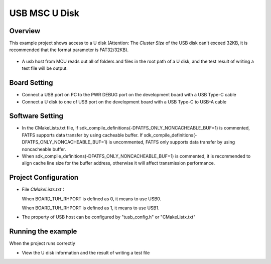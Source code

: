 .. _usb_msc_u_disk:

USB MSC U Disk
============================

Overview
--------

This example project shows access to a U disk (Attention: The `Cluster Size` of the USB disk can't exceed 32KB, it is recommended that the format parameter is FAT32/32KB).

  .. image:: ./doc/UDisk_Format.png
     :alt: UDisk_Format

- A usb host from MCU reads out all of folders and files in the root path of a U disk, and the test result of writing a test file will be output.

Board Setting
-------------

* Connect a USB port on PC to the PWR DEBUG port on the development board with a USB Type-C cable

* Connect a U disk to one of USB port on the development board with a USB Type-C to USB-A cable

Software Setting
-----------------------

- In the CMakeLists.txt file, if sdk_compile_definitions(-DFATFS_ONLY_NONCACHEABLE_BUF=1) is commented, FATFS supports data transfer by using cacheable buffer. If sdk_compile_definitions(-DFATFS_ONLY_NONCACHEABLE_BUF=1) is uncommented, FATFS only supports data transfer by using noncacheable buffer.
- When sdk_compile_definitions(-DFATFS_ONLY_NONCACHEABLE_BUF=1) is commented, it is recommended to align cache line size for the buffer address, otherwise it will affect transmission performance.

Project Configuration
---------------------

- File `CMakeLists.txt`：

  When BOARD_TUH_RHPORT is defined as 0, it means to use USB0.

  When BOARD_TUH_RHPORT is defined as 1, it means to use USB1.
- The property of USB host can be configured by "tusb_config.h" or "CMakeListx.txt"

Running the example
-------------------

When the project runs correctly

- View the U disk information and the result of writing a test file

  .. image:: doc/1646400992752.png
     :alt: 1646400992752.png

